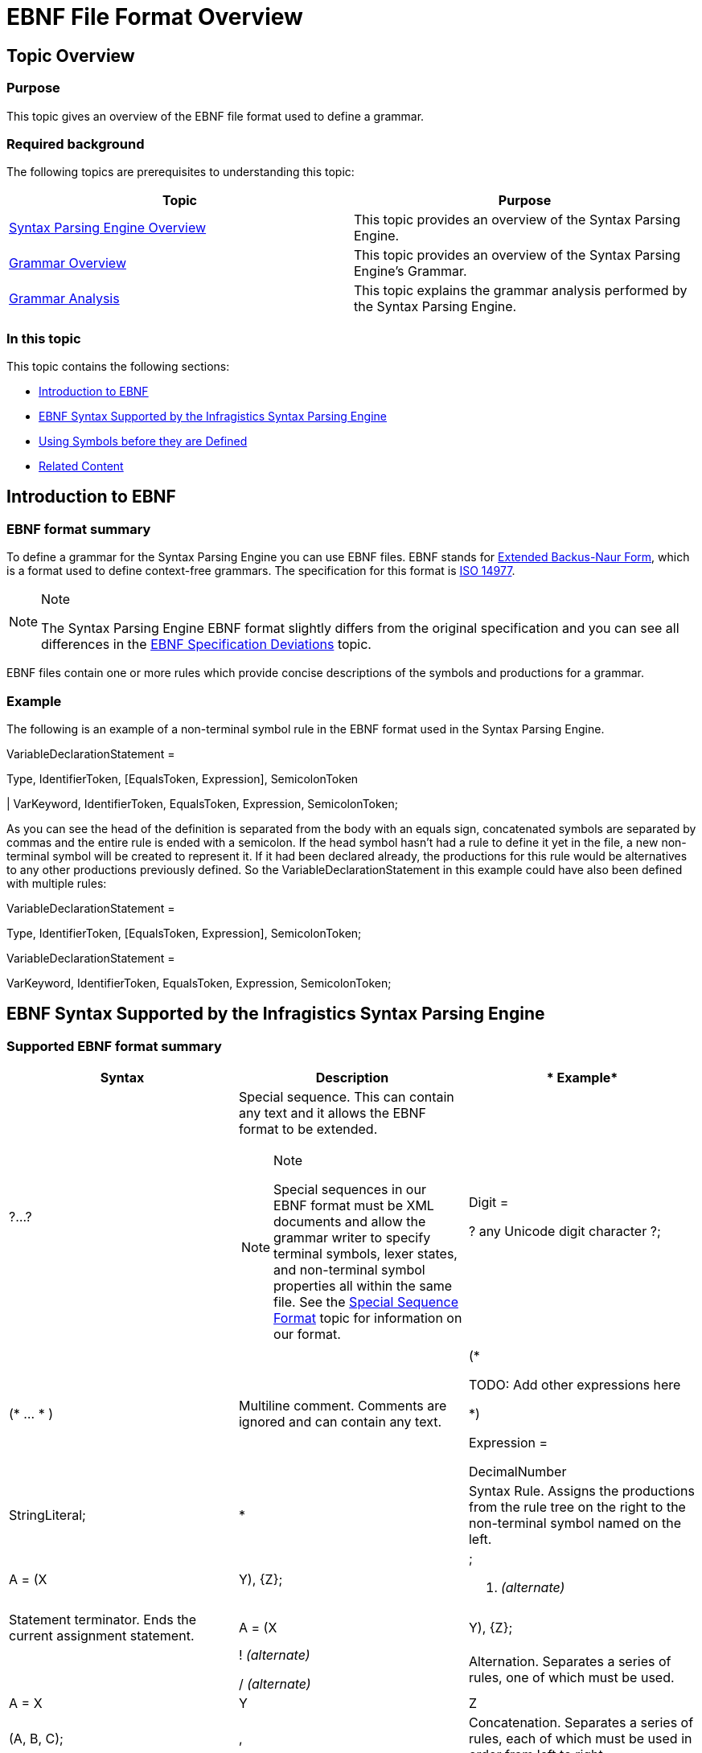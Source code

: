 ﻿////

|metadata|
{
    "name": "ig-spe-ebnf-file-format-overview",
    "controlName": [],
    "tags": [],
    "guid": "e0f9dc32-473b-4e4d-aaf4-db610ae8f976",  
    "buildFlags": [],
    "createdOn": "2013-06-13T18:57:35.0828532Z"
}
|metadata|
////

= EBNF File Format Overview

== Topic Overview

=== Purpose

This topic gives an overview of the EBNF file format used to define a grammar.

=== Required background

The following topics are prerequisites to understanding this topic:

[options="header", cols="a,a"]
|====
|Topic|Purpose

| link:ig-spe-syntax-parsing-engine-overview.html[Syntax Parsing Engine Overview]
|This topic provides an overview of the Syntax Parsing Engine.

| link:ig-spe-grammar-overview.html[Grammar Overview]
|This topic provides an overview of the Syntax Parsing Engine’s Grammar.

| link:ig-spe-grammar-analysis.html[Grammar Analysis]
|This topic explains the grammar analysis performed by the Syntax Parsing Engine.

|====

=== In this topic

This topic contains the following sections:

* <<_Ref349900508, Introduction to EBNF >>
* <<_Ref349900513, EBNF Syntax Supported by the Infragistics Syntax Parsing Engine >>
* <<_Ref349900514, Using Symbols before they are Defined >>
* <<_Ref349900526, Related Content >>

[[_Ref349900508]]
== Introduction to EBNF

=== EBNF format summary

To define a grammar for the Syntax Parsing Engine you can use EBNF files. EBNF stands for link:http://en.wikipedia.org/wiki/Extended_Backus%E2%80%93Naur_Form[Extended Backus-Naur Form], which is a format used to define context-free grammars. The specification for this format is link:http://www.iso.org/iso/iso_catalogue/catalogue_tc/catalogue_detail.htm?csnumber=26153[ISO 14977].

.Note
[NOTE]
====
The Syntax Parsing Engine EBNF format slightly differs from the original specification and you can see all differences in the link:ig-spe-ebnf-specification-deviations.html[EBNF Specification Deviations] topic.
====

EBNF files contain one or more rules which provide concise descriptions of the symbols and productions for a grammar.

=== Example

The following is an example of a non-terminal symbol rule in the EBNF format used in the Syntax Parsing Engine.

VariableDeclarationStatement =

Type, IdentifierToken, [EqualsToken, Expression], SemicolonToken

| VarKeyword, IdentifierToken, EqualsToken, Expression, SemicolonToken;

As you can see the head of the definition is separated from the body with an equals sign, concatenated symbols are separated by commas and the entire rule is ended with a semicolon. If the head symbol hasn’t had a rule to define it yet in the file, a new non-terminal symbol will be created to represent it. If it had been declared already, the productions for this rule would be alternatives to any other productions previously defined. So the VariableDeclarationStatement in this example could have also been defined with multiple rules:

VariableDeclarationStatement =

Type, IdentifierToken, [EqualsToken, Expression], SemicolonToken;

VariableDeclarationStatement =

VarKeyword, IdentifierToken, EqualsToken, Expression, SemicolonToken;

[[_Ref349900513]]
== EBNF Syntax Supported by the Infragistics Syntax Parsing Engine

=== Supported EBNF format summary

[options="header", cols="a,a,a"]
|====
|*Syntax*|*Description*|* Example*

|?...?
|Special sequence. This can contain any text and it allows the EBNF format to be extended. 

.Note 

[NOTE] 

==== 

Special sequences in our EBNF format must be XML documents and allow the grammar writer to specify terminal symbols, lexer states, and non-terminal symbol properties all within the same file. See the link:ig-spe-special-sequence-format.html[Special Sequence Format] topic for information on our format. 

====
|Digit = 

? any Unicode digit character ?;

|($$*$$ … $$* $$)
|Multiline comment. Comments are ignored and can contain any text.
|($$*$$ 

TODO: Add other expressions here 

$$*$$) 

Expression = 

DecimalNumber 

| StringLiteral;

|*
|Syntax Rule. Assigns the productions from the rule tree on the right to the non-terminal symbol named on the left.
|A = (X | Y), {Z};

|; 

. _(alternate)_
|Statement terminator. Ends the current assignment statement.
|A = (X | Y), {Z};

|| 

! _(alternate)_ 

/ _(alternate)_
|Alternation. Separates a series of rules, one of which must be used.
|A = X | Y | Z | (A, B, C);

|,
|Concatenation. Separates a series of rules, each of which must be used in order from left to right.
|A = X, Y, Z, (A | B | C);

|-
|Syntactic Exception. Separates a rule which must be used (on the left) from the rule describing what is not allowed to be used (on the right).
|Consonant = Letter - Vowel; 

OneOrMore = {Something}-;

|$$*$$
|Syntactic Factor. Separates an integer (on the left) from the rule which must be repeated that many times (on the right). When used in the form of “N $$*$$ [Rule]”, it translates to requiring “0 to N Rule instances”
|ZipCode = 5 $$*$$ Digit; 

ZeroToFiveDigits = 5 $$*$$ [Digit];

|[ … ] 

(/ … /) _(alternate)_
|Optional. The rule between the square brackets may or may not be used.
|TwoOrFourDigitYear = 

[Digit, Digit], Digit, Digit;

|{ … } 

(: … :) _(alternate)_
|Repetition. The rule between the curly braces may be used zero or more times.
|Sentence = {Word}, Period;

|(…)
|Group. Groups the rule within the parentheses so it is treated as a single rule tree.
|A = (X | Y), (X | Z);

|
|Empty. Represents nothing. Can be used in an alternation to represent that one alternative is to use nothing or it can be used with a syntactic exception to indicate that empty may not be used.
|OptionalA = (A|); 

OneOrMore = {Something}-;

|' … ' 

" … " _(alternate)_
|String literal. Literal strings can be embedded in a rule and for each new literal string encountered a terminal symbol will be automatically generated in the grammar to represent that string. However, this is not the preferred way to create terminal symbol definitions. See the link:ig-spe-special-sequence-format.html[Special Sequence Format] topic for information about the preferred way to create terminal symbols.
|GetAccessor ='get', "{", Statements, '}';

|====

.Note
[NOTE]
====
In order to conform to the EBNF specification, some of the constructs have an alternate syntax. Here is an alternative example of the VariableDeclarationStatement definition shown in the previous code snippet:

VariableDeclarationStatement =

Type, IdentifierToken, (/ EqualsToken, Expression /), SemicolonToken

/ VarKeyword, IdentifierToken, EqualsToken, Expression, SemicolonToken.
====

[[_Ref349900514]]
== Using Symbols before they are Defined

=== Overview

Non-terminal symbols can be used before they are defined. This is required so that context-free grammars can be recursive. Without this it would not be possible to allow nested classes to be defined in a language like C#.

=== Example

This is a simplified definition of the C# language:

Root = {ClassDeclaration};

ClassDeclaration = ['public'], 'class', Identifier, '{', Members, '}';

Members = {Member};

Member = ClassDeclaration | FieldDeclaration;

FieldDeclaration = ['public'], Type, Identifier, ';';

Type = Identifier;

.Note
[NOTE]
====
Some of the declarations (for example “ClassDeclaration” or “Members”) are used before they are defined.
====

[[_Ref349900526]]
== Related Content

=== Topics

The following topics provide additional information related to this topic.

[options="header", cols="a,a"]
|====
|Topic|Purpose

| link:ig-spe-special-sequence-format.html[Special Sequence Format]
|This topic explains the format of the special sequence sections in the EBNF file used to configure the grammar.

| link:ig-spe-ebnf-specification-deviations.html[EBNF Specification Deviations]
|This topic explains the deviations from the ISO 14977 specification in the EBNF format used by the Syntax Parsing Engine.

| link:ig-spe-generate-grammar-from-an-ebnf-file.html[Generate Grammar From an EBNF File]
|This topic explains the process of creating a grammar from EBNF content.

| link:ig-spe-generate-ebnf-file-from-a-grammar.html[Generate EBNF File From a Grammar]
|This topic explains the process of creating EBNF content from a grammar.

|====